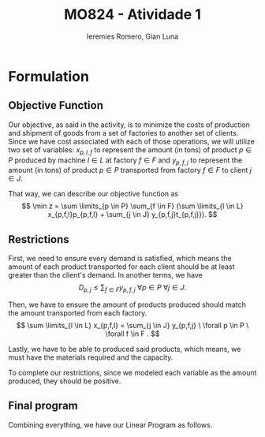#+Title: MO824 - Atividade 1
#+Author: Ieremies Romero, Gian Luna
#+latex_header: \usepackage{amsthm}
#+options: toc:nil num:nil date:nil

* Formulation
** Objective Function
Our objective, as said in the activity, is to minimize the costs of production and shipment of goods from a set of factories to another set of clients. Since we have cost associated with each of those operations, we will utilize two set of variables: $x_{p,l,f}$ to represent the amount (in tons) of product $p \in P$ produced by machine $l \in L$ at factory $f \in F$ and $y_{p, f, j}$ to represent the amount (in tons) of product $p \in P$ transported from factory $f \in F$ to client $j \in J$.

That way, we can describe our objective function as
\[ \min z = \sum \limits_{p \in P} \sum_{f \in F} (\sum \limits_{l \in L} x_{p,f,l}p_{p,f,l} + \sum_{j \in J} y_{p,f,j}t_{p,f,j)}). \]
** Restrictions
First, we need to ensure every demand is satisfied, which means the amount of each product transported for each client should be at least greater than the client's demand. In another terms, we have
\[ D_{p,j} \leq \sum_{f \in F} y_{p,f,j} \ \forall p \in P \ \forall j \in J. \]

Then, we have to ensure the amount of products produced should match the amount transported from each factory.
\[ \sum \limits_{l \in L} x_{p,f,l} = \sum_{j \in J} y_{p,f,j} \ \forall p \in P \ \forall f \in F . \]

Lastly, we have to be able to produced said products, which means, we must have the materials required and the capacity.
\begin{align*}
R_{m,f} &\geq \sum \limits_{p \in P} \sum \limits_{l \in L} x_{p,f,l}r_{m,p,l} \ \forall f \in F \ \forall m \in M \\
C_{f,l} &\geq \sum_{p \in P} x_{p,f,l} \ \forall l \in L \ \forall f \in F.
\end{align*}

To complete our restrictions, since we modeled each variable as the amount produced, they should be positive.
\begin{align*}
x_{p,l,f} &\geq 0 \ \forall p \in P \ \forall l \in L \ \forall f \in F \\
y_{p,l,j} &\geq 0 \ \forall p \in P \ \forall l \in L \ \forall j \in J.
\end{align*}
** Final program
Combining everything, we have our Linear Program as follows.


\begin{align*}
\min z &= \sum \limits_{p \in P} \sum_{f \in F} (\sum \limits_{l \in L} x_{p,l,f}p_{p,f,l} + \sum_{j \in J} y_{p,f,j}t_{p,f,j)}) \\
\text{subject to } \sum_{f \in F} y_{p,f,j} &\geq D_{p,j} \ \forall p \in P \ \forall j \in J. \\
\sum \limits_{l \in L} x_{p,f,l} - \sum_{j \in J} y_{p,f,j} &= 0 \ \forall p \in P \ \forall f \in F . \\
\sum \limits_{p \in P} \sum \limits_{l \in L} x_{p,f,l}r_{m,p,l} &\leq R_{m,f} \ \forall f \in F \ \forall m \in M \\
\sum_{p \in P} x_{p,f,l} &\leq C_{f,l} \ \forall l \in L \ \forall f \in F. \\
x_{p,l,f} &\geq 0 \ \forall p \in P \ \forall l \in L \ \forall f \in F \\
y_{p,l,j} &\geq 0 \ \forall p \in P \ \forall l \in L \ \forall j \in J.
\end{align*}
